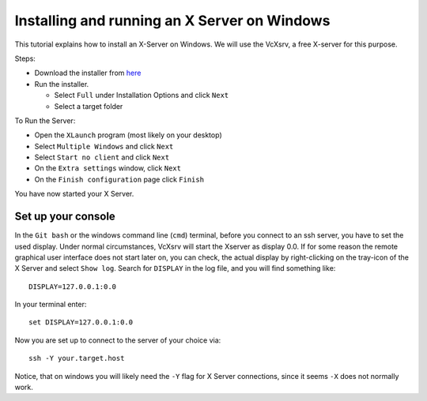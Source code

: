 =============================================
Installing and running an X Server on Windows
=============================================

This tutorial explains how to install an X-Server on Windows. We will use the VcXsrv, a free X-server for this purpose.

Steps:

* Download the installer from `here <https://sourceforge.net/projects/vcxsrv/files/latest/download>`_
* Run the installer.

  - Select ``Full`` under Installation Options and click ``Next``
  - Select a target folder

To Run the Server:

* Open the ``XLaunch`` program (most likely on your desktop)
* Select ``Multiple Windows`` and click ``Next``
* Select ``Start no client`` and click ``Next``
* On the ``Extra settings`` window, click ``Next``
* On the ``Finish configuration`` page click ``Finish``


You have now started your X Server.

Set up your console
-------------------

In the ``Git bash`` or the windows command line (``cmd``) terminal, before you connect to an ssh server, you have to set the used display.
Under normal circumstances, VcXsrv will start the Xserver as display 0.0. If for some reason the remote graphical user
interface does not start later on, you can check, the actual display by right-clicking on the tray-icon of the X Server
and select ``Show log``.
Search for ``DISPLAY`` in the log file, and you will find something like:

::

    DISPLAY=127.0.0.1:0.0

In your terminal enter:

::

    set DISPLAY=127.0.0.1:0.0

Now you are set up to connect to the server of your choice via:

::

    ssh -Y your.target.host

Notice, that on windows you will likely need the ``-Y`` flag for X Server connections, since it seems ``-X`` does not normally work.
